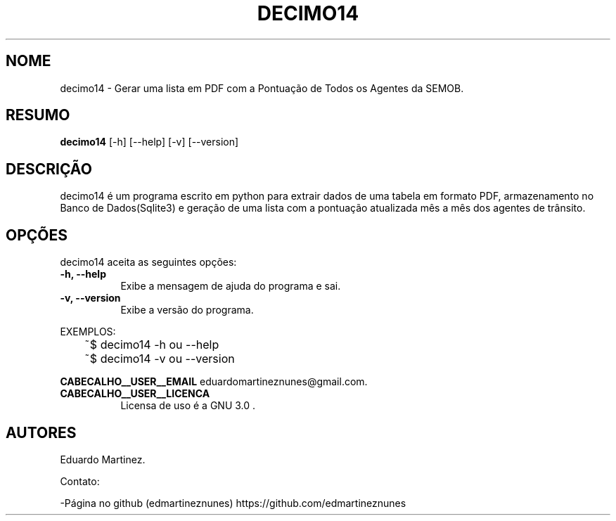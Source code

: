 .\"Isso é um comentário
.TH DECIMO14 "04 Março de 2025" "Versão 0.2" " Manual de uso"

.SH NOME
decimo14 - Gerar uma lista em PDF com a Pontuação de Todos os Agentes da SEMOB.

.SH RESUMO
.B decimo14
[\-h] [\-\-help] [-v] [\-\-version] 

.SH DESCRIÇÃO
.PP
decimo14 é um programa escrito em python para extrair dados de uma tabela em formato PDF, armazenamento no Banco de Dados(Sqlite3) e geração de uma lista com a pontuação atualizada mês a mês dos agentes de trânsito.

.SH OPÇÕES
decimo14 aceita as seguintes opções:
.TP 8
.B  \-h, \-\-help
Exibe a mensagem de ajuda do programa e sai.
.TP 8
.B \-v, \-\-version
Exibe a versão do programa.

.PP
EXEMPLOS:

	~$ decimo14 -h ou --help
	~$ decimo14 -v ou --version

.B CABECALHO__USER__EMAIL
eduardomartineznunes@gmail.com.
.TP 8
.B CABECALHO__USER__LICENCA
Licensa de uso é a GNU 3.0 .

.SH AUTORES
Eduardo Martinez.

Contato:

-Página no github (edmartineznunes) https://github.com/edmartineznunes


